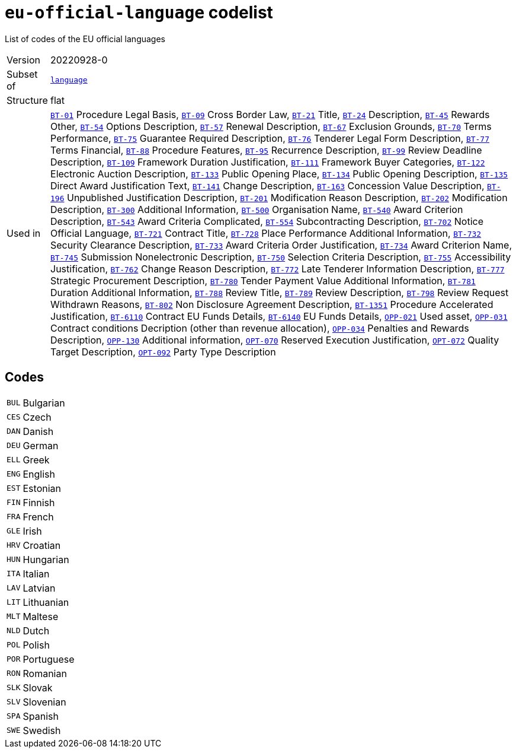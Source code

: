= `eu-official-language` codelist
:navtitle: Codelists

List of codes of the EU official languages
[horizontal]
Version:: 20220928-0
Subset of:: xref:code-lists/language.adoc[`language`]
Structure:: flat
Used in:: xref:business-terms/BT-01.adoc[`BT-01`] Procedure Legal Basis, xref:business-terms/BT-09.adoc[`BT-09`] Cross Border Law, xref:business-terms/BT-21.adoc[`BT-21`] Title, xref:business-terms/BT-24.adoc[`BT-24`] Description, xref:business-terms/BT-45.adoc[`BT-45`] Rewards Other, xref:business-terms/BT-54.adoc[`BT-54`] Options Description, xref:business-terms/BT-57.adoc[`BT-57`] Renewal Description, xref:business-terms/BT-67.adoc[`BT-67`] Exclusion Grounds, xref:business-terms/BT-70.adoc[`BT-70`] Terms Performance, xref:business-terms/BT-75.adoc[`BT-75`] Guarantee Required Description, xref:business-terms/BT-76.adoc[`BT-76`] Tenderer Legal Form Description, xref:business-terms/BT-77.adoc[`BT-77`] Terms Financial, xref:business-terms/BT-88.adoc[`BT-88`] Procedure Features, xref:business-terms/BT-95.adoc[`BT-95`] Recurrence Description, xref:business-terms/BT-99.adoc[`BT-99`] Review Deadline Description, xref:business-terms/BT-109.adoc[`BT-109`] Framework Duration Justification, xref:business-terms/BT-111.adoc[`BT-111`] Framework Buyer Categories, xref:business-terms/BT-122.adoc[`BT-122`] Electronic Auction Description, xref:business-terms/BT-133.adoc[`BT-133`] Public Opening Place, xref:business-terms/BT-134.adoc[`BT-134`] Public Opening Description, xref:business-terms/BT-135.adoc[`BT-135`] Direct Award Justification Text, xref:business-terms/BT-141.adoc[`BT-141`] Change Description, xref:business-terms/BT-163.adoc[`BT-163`] Concession Value Description, xref:business-terms/BT-196.adoc[`BT-196`] Unpublished Justification Description, xref:business-terms/BT-201.adoc[`BT-201`] Modification Reason Description, xref:business-terms/BT-202.adoc[`BT-202`] Modification Description, xref:business-terms/BT-300.adoc[`BT-300`] Additional Information, xref:business-terms/BT-500.adoc[`BT-500`] Organisation Name, xref:business-terms/BT-540.adoc[`BT-540`] Award Criterion Description, xref:business-terms/BT-543.adoc[`BT-543`] Award Criteria Complicated, xref:business-terms/BT-554.adoc[`BT-554`] Subcontracting Description, xref:business-terms/BT-702.adoc[`BT-702`] Notice Official Language, xref:business-terms/BT-721.adoc[`BT-721`] Contract Title, xref:business-terms/BT-728.adoc[`BT-728`] Place Performance Additional Information, xref:business-terms/BT-732.adoc[`BT-732`] Security Clearance Description, xref:business-terms/BT-733.adoc[`BT-733`] Award Criteria Order Justification, xref:business-terms/BT-734.adoc[`BT-734`] Award Criterion Name, xref:business-terms/BT-745.adoc[`BT-745`] Submission Nonelectronic Description, xref:business-terms/BT-750.adoc[`BT-750`] Selection Criteria Description, xref:business-terms/BT-755.adoc[`BT-755`] Accessibility Justification, xref:business-terms/BT-762.adoc[`BT-762`] Change Reason Description, xref:business-terms/BT-772.adoc[`BT-772`] Late Tenderer Information Description, xref:business-terms/BT-777.adoc[`BT-777`] Strategic Procurement Description, xref:business-terms/BT-780.adoc[`BT-780`] Tender Payment Value Additional Information, xref:business-terms/BT-781.adoc[`BT-781`] Duration Additional Information, xref:business-terms/BT-788.adoc[`BT-788`] Review Title, xref:business-terms/BT-789.adoc[`BT-789`] Review Description, xref:business-terms/BT-798.adoc[`BT-798`] Review Request Withdrawn Reasons, xref:business-terms/BT-802.adoc[`BT-802`] Non Disclosure Agreement Description, xref:business-terms/BT-1351.adoc[`BT-1351`] Procedure Accelerated Justification, xref:business-terms/BT-6110.adoc[`BT-6110`] Contract EU Funds Details, xref:business-terms/BT-6140.adoc[`BT-6140`] EU Funds Details, xref:business-terms/OPP-021.adoc[`OPP-021`] Used asset, xref:business-terms/OPP-031.adoc[`OPP-031`] Contract conditions Decription (other than revenue allocation), xref:business-terms/OPP-034.adoc[`OPP-034`] Penalties and Rewards Description, xref:business-terms/OPP-130.adoc[`OPP-130`] Additional information, xref:business-terms/OPT-070.adoc[`OPT-070`] Reserved Execution Justification, xref:business-terms/OPT-072.adoc[`OPT-072`] Quality Target Description, xref:business-terms/OPT-092.adoc[`OPT-092`] Party Type Description

== Codes
[horizontal]
  `BUL`::: Bulgarian
  `CES`::: Czech
  `DAN`::: Danish
  `DEU`::: German
  `ELL`::: Greek
  `ENG`::: English
  `EST`::: Estonian
  `FIN`::: Finnish
  `FRA`::: French
  `GLE`::: Irish
  `HRV`::: Croatian
  `HUN`::: Hungarian
  `ITA`::: Italian
  `LAV`::: Latvian
  `LIT`::: Lithuanian
  `MLT`::: Maltese
  `NLD`::: Dutch
  `POL`::: Polish
  `POR`::: Portuguese
  `RON`::: Romanian
  `SLK`::: Slovak
  `SLV`::: Slovenian
  `SPA`::: Spanish
  `SWE`::: Swedish
